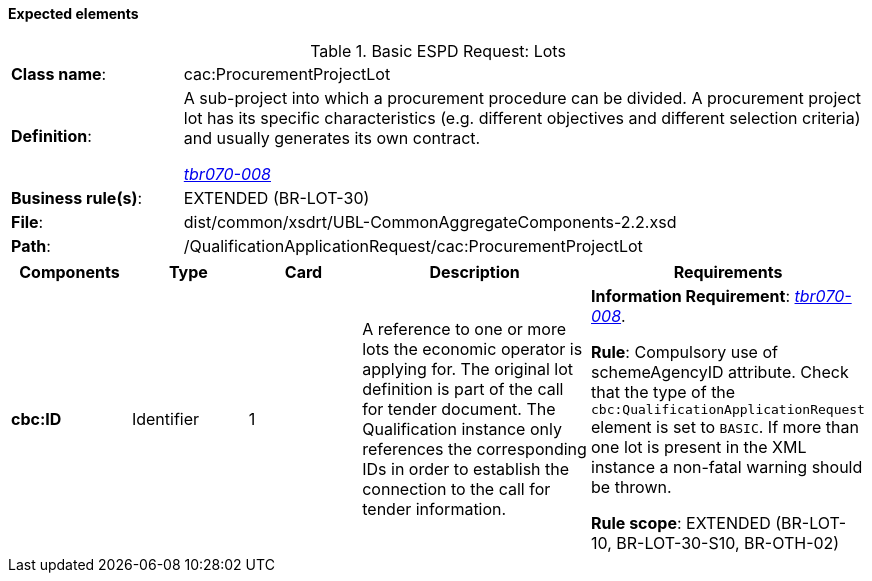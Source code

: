 
==== Expected elements

.Basic ESPD Request: Lots
[cols="<1,<4"]
|===
|*Class name*:|cac:ProcurementProjectLot
|*Definition*: |A sub-project into which a procurement procedure can be divided. A procurement project lot has its specific characteristics (e.g. different objectives and different selection criteria) and usually generates its own contract.

http://wiki.ds.unipi.gr/display/ESPDInt/BIS+41+-+ESPD+V2.1.0#BIS41-ESPDV2.1.0-tbr070-008[_tbr070-008_]
|*Business rule(s)*:|EXTENDED (BR-LOT-30)
|*File*:|dist/common/xsdrt/UBL-CommonAggregateComponents-2.2.xsd
|*Path*:|/QualificationApplicationRequest/cac:ProcurementProjectLot
|===
[cols="<1,<1,<1,<2,<2"]
|===
|*Components*|*Type*|*Card*|*Description*|*Requirements*

|*cbc:ID*
|Identifier
|1
|A reference to one or more lots the economic operator is applying for. The original lot definition is part of the call for tender document. The Qualification instance only references the corresponding IDs in order to establish the connection to the call for tender information.

|*Information Requirement*: 
http://wiki.ds.unipi.gr/display/ESPDInt/BIS+41+-+ESPD+V2.1.0#BIS41-ESPDV2.1.0-tbr070-008[_tbr070-008_].

*Rule*: Compulsory use of schemeAgencyID attribute. Check that the type of the `cbc:QualificationApplicationRequest` element is set to `BASIC`. If more than one lot is present in the XML instance a non-fatal warning should be thrown.

*Rule scope*: EXTENDED (BR-LOT-10, BR-LOT-30-S10, BR-OTH-02)

|===

